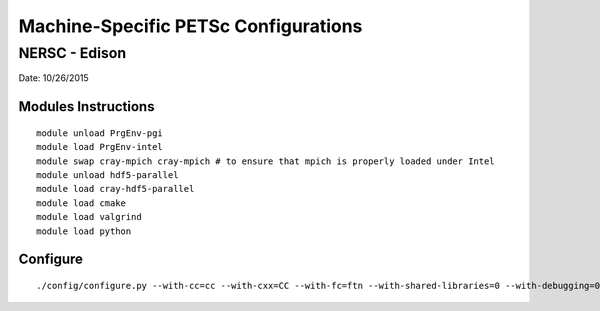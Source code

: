 .. _machine-specific-petsc-configs:

Machine-Specific PETSc Configurations
=====================================

NERSC - Edison
--------------

Date: 10/26/2015

Modules Instructions
~~~~~~~~~~~~~~~~~~~~
 
::
 
 module unload PrgEnv-pgi
 module load PrgEnv-intel
 module swap cray-mpich cray-mpich # to ensure that mpich is properly loaded under Intel
 module unload hdf5-parallel
 module load cray-hdf5-parallel
 module load cmake
 module load valgrind
 module load python

Configure
~~~~~~~~~

::

 ./config/configure.py --with-cc=cc --with-cxx=CC --with-fc=ftn --with-shared-libraries=0 --with-debugging=0 --with-clanguage=c --PETSC_ARCH=edison_intel_O --with-x=0 --download-parmetis=1 --download-metis=1 --with-hdf5=1 --with-hdf5-dir=$HDF5_DIR --with-c2html=0
